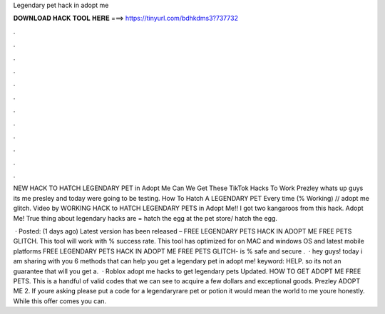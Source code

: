 Legendary pet hack in adopt me



𝐃𝐎𝐖𝐍𝐋𝐎𝐀𝐃 𝐇𝐀𝐂𝐊 𝐓𝐎𝐎𝐋 𝐇𝐄𝐑𝐄 ===> https://tinyurl.com/bdhkdms3?737732



.



.



.



.



.



.



.



.



.



.



.



.

NEW HACK TO HATCH LEGENDARY PET in Adopt Me Can We Get These TikTok Hacks To Work Prezley whats up guys its me presley and today were going to be testing. How To Hatch A LEGENDARY PET Every time (% Working) // adopt me glitch. Video by WORKING HACK to HATCH LEGENDARY PETS in Adopt Me!! I got two kangaroos from this hack. Adopt Me! True thing about legendary hacks are = hatch the egg at the pet store/ hatch the egg.

 · Posted: (1 days ago) Latest version has been released – FREE LEGENDARY PETS HACK IN ADOPT ME FREE PETS GLITCH. This tool will work with % success rate. This tool has optimized for on MAC and windows OS and latest mobile platforms FREE LEGENDARY PETS HACK IN ADOPT ME FREE PETS GLITCH- is % safe and secure .  · hey guys! today i am sharing with you 6 methods that can help you get a legendary pet in adopt me! keyword: HELP. so its not an guarantee that will you get a.  · Roblox adopt me hacks to get legendary pets Updated. HOW TO GET ADOPT ME FREE PETS. This is a handful of valid codes that we can see to acquire a few dollars and exceptional goods. Prezley ADOPT ME 2. If youre asking please put a code for a legendaryrare pet or potion it would mean the world to me youre honestly. While this offer comes you can.
